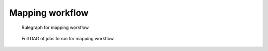 Mapping workflow
================

.. figure:: images/mapping_dag.png
    :width: 400px

    Rulegraph for mapping workflow

.. figure:: images/mapping_full_dag.png
    :width: 400px

    Full DAG of jobs to run for mapping workflow

